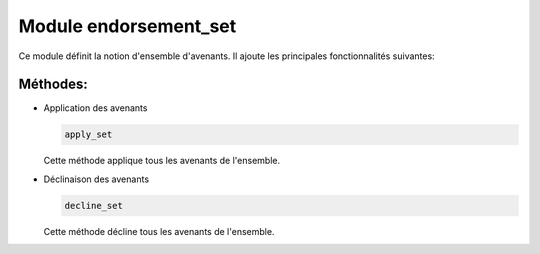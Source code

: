 Module endorsement_set
======================

Ce module définit la notion d'ensemble d'avenants.
Il ajoute les principales fonctionnalités suivantes:


Méthodes:
---------

- Application des avenants

  .. code:: python

      apply_set

  Cette méthode applique tous les avenants de l'ensemble.


- Déclinaison des avenants

  .. code:: python

      decline_set

  Cette méthode décline tous les avenants de l'ensemble.
